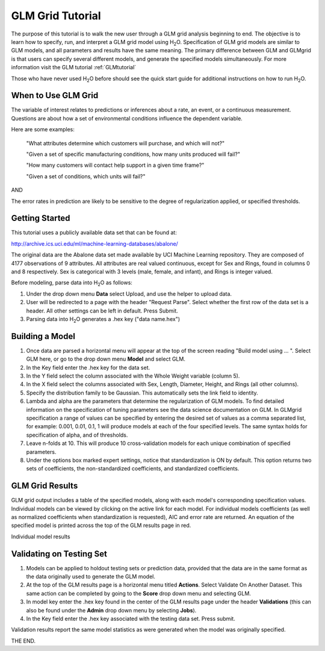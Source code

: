 GLM Grid Tutorial
-------------------

The purpose of this tutorial is to walk the new user through 
a GLM grid analysis beginning to end. The objective is to  learn how to
specify, run, and interpret a GLM grid model using  H\ :sub:`2`\ O.  
Specification of GLM grid models are similar to GLM models, and all
parameters and results have the same meaning. The primary difference
between GLM and GLMgrid is that users can specify several different
models, and generate the specified models simultaneously. For more
information visit the GLM tutorial :ref:`GLMtutorial`

Those who have never used H\ :sub:`2`\ O before should see the quick
start guide for additional instructions on how to run H\ :sub:`2`\ O.


When to Use GLM Grid
"""""""""""""""""""""
The variable of interest relates to predictions or
inferences about a rate, an event, or a continuous
measurement. Questions are about how a set of environmental 
conditions influence the dependent variable. 

Here are some examples: 
  
  "What attributes determine which customers will purchase, and which will not?"

  "Given a set of specific manufacturing conditions, how many units
  produced will fail?"

  "How many customers will contact help support in a given time
  frame?"

  "Given a set of conditions, which units will fail?"

AND

The error rates in prediction are likely to be sensitive to the degree
of regularization applied, or specified thresholds.

  

Getting Started
"""""""""""""""
This tutorial uses a publicly available data set that can be found at:

http://archive.ics.uci.edu/ml/machine-learning-databases/abalone/ 

The original data are the Abalone data set made available by UCI
Machine Learning repository. They are composed of 4177 observations of
9 attributes. All attributes are real valued continuous,
except for Sex and Rings, found in columns 0 and 8 respectively. 
Sex is categorical with 3 levels (male, female, and infant), and Rings
is integer valued. 

Before modeling, parse data into H\ :sub:`2`\ O as follows:

#. Under the drop down menu **Data** select Upload, and use the helper to
   upload data.  


#. User will be redirected to a page with the header "Request
   Parse". Select whether the first row of the data set is a
   header. All other settings can be left in default. Press Submit. 


#. Parsing data into H\ :sub:`2`\ O generates a .hex key ("data name.hex")
 

.. image:: GLMparse.png
   :width: 80%



Building a Model
""""""""""""""""

#. Once  data are parsed a horizontal menu will appear at the top
   of the screen reading "Build model using ... ". Select 
   GLM here, or go to the drop down menu **Model** and
   select GLM. 


#. In the Key field enter the .hex key for the data set. 


#. In the Y field select the column associated with the Whole Weight
   variable (column 5). 


#. In the X field select the columns associated with Sex, Length,
   Diameter, Height, and Rings (all other columns). 


#. Specify the distribution family to be Gaussian. This automatically
   sets the link field to identity. 


#. Lambda and alpha are the parameters that determine the 
   regularization of GLM models. To find detailed information on the
   specification of tuning parameters see the data science
   documentation on GLM. In GLMgrid specification a range of values
   can be specified by entering the desired set of values as a
   comma separated list, for example: 0.001, 0.01, 0.1, 1 will produce
   models at each of the four specified levels. The same syntax holds
   for specification of alpha, and of thresholds.


#. Leave n-folds at 10. This will produce 10 cross-validation models
   for each unique combination of specified parameters.


#. Under the options box marked expert settings, notice that
   standardization is ON by default. This option returns two sets of
   coefficients, the non-standardized coefficients, and standardized
   coefficients.  


.. image:: GLMgridrequest.png
   :width: 90%




GLM Grid Results
"""""""""""""""""

GLM grid output includes a table of the specified models, along with
each model's corresponding specification values. Individual models can
be viewed by clicking on the active link for each model. 
For individual models coefficients (as well as normalized coefficients when
standardization is requested), AIC and error rate are returned. An
equation of the specified model is printed across the top
of the GLM results page in red. 



.. image:: GLMgridoutput1.png
   :width: 90%

Individual model results

.. image:: GLMgridoutput2.png
   :width: 90%



Validating on Testing Set
"""""""""""""""""""""""""
#. Models can be applied to holdout testing sets or prediction data,
   provided that the data are in the same format as the data
   originally used to generate the GLM model. 

#. At the top of the GLM results page is a horizontal menu titled
   **Actions**. Select Validate On Another Dataset. This same action can
   be completed by going to the **Score** drop down menu and selecting
   GLM.
 

#. In model key enter the .hex key found in the center of the GLM
   results page under the header **Validations** (this can also be found
   under the **Admin** drop down menu by selecting **Jobs**). 


#. In the Key field enter the .hex key associated with the testing
   data set. Press submit. 


Validation results report the same model statistics as were generated
when the model was originally specified.

.. image:: GLMvresults.png
   :width: 100%


THE END. 



